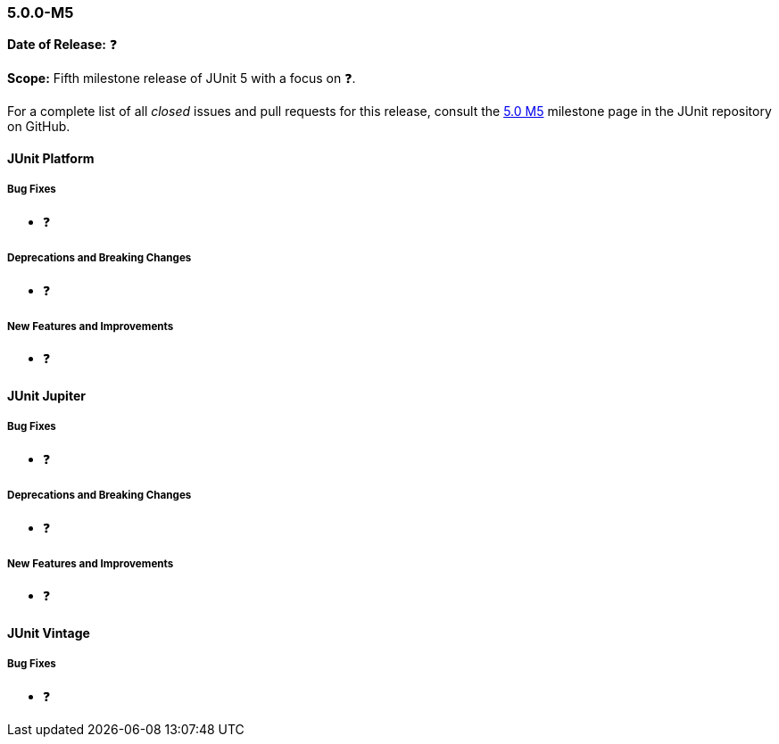 [[release-notes-5.0.0-m5]]
=== 5.0.0-M5

*Date of Release:* ❓

*Scope:* Fifth milestone release of JUnit 5 with a focus on ❓.

For a complete list of all _closed_ issues and pull requests for this release, consult the
link:{junit5-repo}+/milestone/8?closed=1+[5.0 M5] milestone page in the JUnit repository
on GitHub.


[[release-notes-5.0.0-m5-junit-platform]]
==== JUnit Platform

===== Bug Fixes

* ❓

===== Deprecations and Breaking Changes

* ❓

===== New Features and Improvements

* ❓


[[release-notes-5.0.0-m5-junit-jupiter]]
==== JUnit Jupiter

===== Bug Fixes

* ❓

===== Deprecations and Breaking Changes

* ❓

===== New Features and Improvements

* ❓


[[release-notes-5.0.0-m5-junit-vintage]]
==== JUnit Vintage

===== Bug Fixes

* ❓
